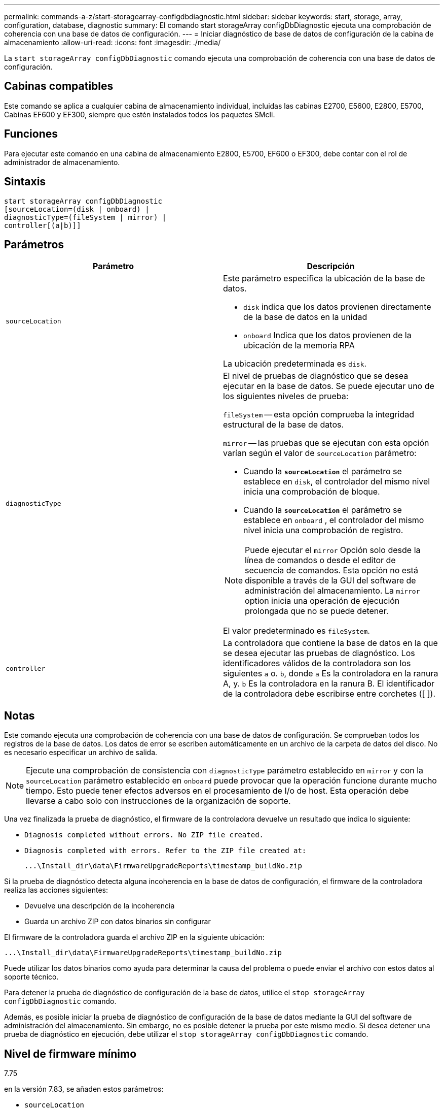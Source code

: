 ---
permalink: commands-a-z/start-storagearray-configdbdiagnostic.html 
sidebar: sidebar 
keywords: start, storage, array, configuration, database, diagnostic 
summary: El comando start storageArray configDbDiagnostic ejecuta una comprobación de coherencia con una base de datos de configuración. 
---
= Iniciar diagnóstico de base de datos de configuración de la cabina de almacenamiento
:allow-uri-read: 
:icons: font
:imagesdir: ./media/


[role="lead"]
La `start storageArray configDbDiagnostic` comando ejecuta una comprobación de coherencia con una base de datos de configuración.



== Cabinas compatibles

Este comando se aplica a cualquier cabina de almacenamiento individual, incluidas las cabinas E2700, E5600, E2800, E5700, Cabinas EF600 y EF300, siempre que estén instalados todos los paquetes SMcli.



== Funciones

Para ejecutar este comando en una cabina de almacenamiento E2800, E5700, EF600 o EF300, debe contar con el rol de administrador de almacenamiento.



== Sintaxis

[listing]
----
start storageArray configDbDiagnostic
[sourceLocation=(disk | onboard) |
diagnosticType=(fileSystem | mirror) |
controller[(a|b)]]
----


== Parámetros

[cols="2*"]
|===
| Parámetro | Descripción 


 a| 
`sourceLocation`
 a| 
Este parámetro especifica la ubicación de la base de datos.

* `disk` indica que los datos provienen directamente de la base de datos en la unidad
* `onboard` Indica que los datos provienen de la ubicación de la memoria RPA


La ubicación predeterminada es `disk`.



 a| 
`diagnosticType`
 a| 
El nivel de pruebas de diagnóstico que se desea ejecutar en la base de datos. Se puede ejecutar uno de los siguientes niveles de prueba:

`fileSystem` -- esta opción comprueba la integridad estructural de la base de datos.

`mirror` -- las pruebas que se ejecutan con esta opción varían según el valor de `sourceLocation` parámetro:

* Cuando la `*sourceLocation*` el parámetro se establece en `disk`, el controlador del mismo nivel inicia una comprobación de bloque.
* Cuando la `*sourceLocation*` el parámetro se establece en `onboard` , el controlador del mismo nivel inicia una comprobación de registro.


[NOTE]
====
Puede ejecutar el `mirror` Opción solo desde la línea de comandos o desde el editor de secuencia de comandos. Esta opción no está disponible a través de la GUI del software de administración del almacenamiento. La `mirror` option inicia una operación de ejecución prolongada que no se puede detener.

====
El valor predeterminado es `fileSystem`.



 a| 
`controller`
 a| 
La controladora que contiene la base de datos en la que se desea ejecutar las pruebas de diagnóstico. Los identificadores válidos de la controladora son los siguientes `a` o. `b`, donde `a` Es la controladora en la ranura A, y. `b` Es la controladora en la ranura B. El identificador de la controladora debe escribirse entre corchetes ([ ]).

|===


== Notas

Este comando ejecuta una comprobación de coherencia con una base de datos de configuración. Se comprueban todos los registros de la base de datos. Los datos de error se escriben automáticamente en un archivo de la carpeta de datos del disco. No es necesario especificar un archivo de salida.

[NOTE]
====
Ejecute una comprobación de consistencia con `diagnosticType` parámetro establecido en `mirror` y con la `sourceLocation` parámetro establecido en `onboard` puede provocar que la operación funcione durante mucho tiempo. Esto puede tener efectos adversos en el procesamiento de I/o de host. Esta operación debe llevarse a cabo solo con instrucciones de la organización de soporte.

====
Una vez finalizada la prueba de diagnóstico, el firmware de la controladora devuelve un resultado que indica lo siguiente:

* `Diagnosis completed without errors. No ZIP file created.`
* `Diagnosis completed with errors. Refer to the ZIP file created at:`
+
`+...\Install_dir\data\FirmwareUpgradeReports\timestamp_buildNo.zip+`



Si la prueba de diagnóstico detecta alguna incoherencia en la base de datos de configuración, el firmware de la controladora realiza las acciones siguientes:

* Devuelve una descripción de la incoherencia
* Guarda un archivo ZIP con datos binarios sin configurar


El firmware de la controladora guarda el archivo ZIP en la siguiente ubicación:

`+...\Install_dir\data\FirmwareUpgradeReports\timestamp_buildNo.zip+`

Puede utilizar los datos binarios como ayuda para determinar la causa del problema o puede enviar el archivo con estos datos al soporte técnico.

Para detener la prueba de diagnóstico de configuración de la base de datos, utilice el `stop storageArray configDbDiagnostic` comando.

Además, es posible iniciar la prueba de diagnóstico de configuración de la base de datos mediante la GUI del software de administración del almacenamiento. Sin embargo, no es posible detener la prueba por este mismo medio. Si desea detener una prueba de diagnóstico en ejecución, debe utilizar el `stop storageArray configDbDiagnostic` comando.



== Nivel de firmware mínimo

7.75

en la versión 7.83, se añaden estos parámetros:

* `sourceLocation`
* `diagnosticType`
* `controller`

